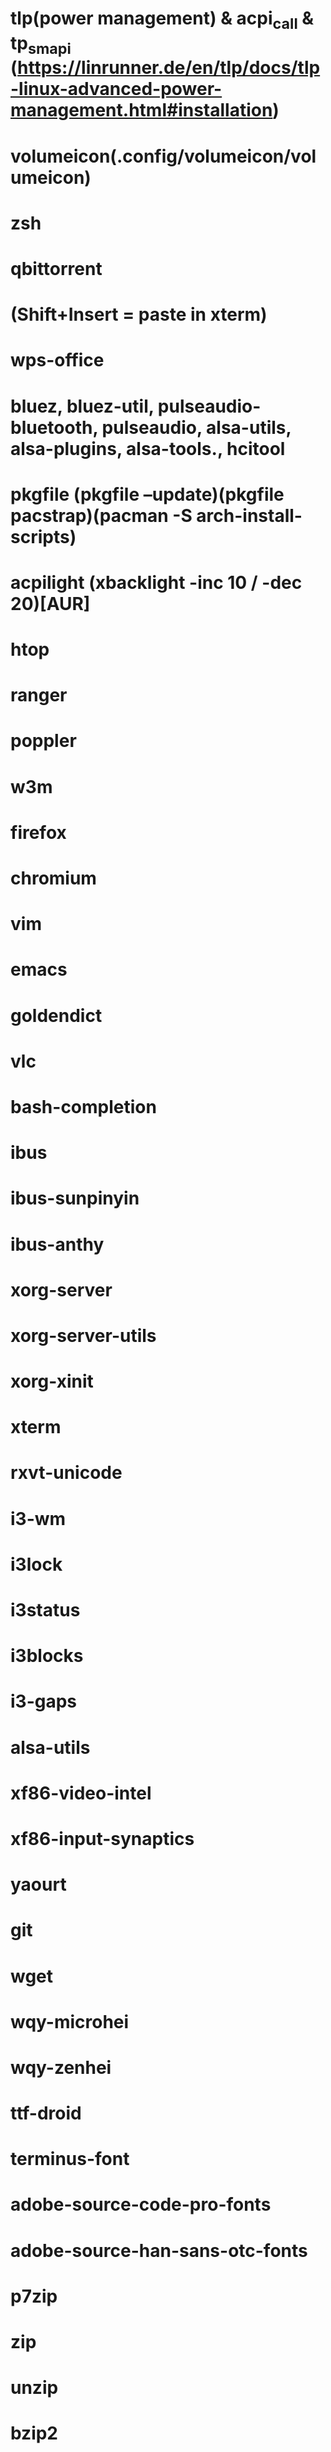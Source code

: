 * tlp(power management) & acpi_call & tp_smapi (https://linrunner.de/en/tlp/docs/tlp-linux-advanced-power-management.html#installation)
* volumeicon(.config/volumeicon/volumeicon)
* zsh
* qbittorrent
* (Shift+Insert = paste in xterm)
* wps-office
* bluez, bluez-util, pulseaudio-bluetooth, pulseaudio, alsa-utils, alsa-plugins, alsa-tools., hcitool
* pkgfile (pkgfile --update)(pkgfile pacstrap)(pacman -S arch-install-scripts)
* acpilight (xbacklight -inc 10 / -dec 20)[AUR]
* htop
* ranger
* poppler
* w3m
* firefox
* chromium
* vim
* emacs
* goldendict
* vlc
* bash-completion
* ibus
* ibus-sunpinyin
* ibus-anthy
* xorg-server
* xorg-server-utils
* xorg-xinit
* xterm
* rxvt-unicode
* i3-wm
* i3lock
* i3status
* i3blocks
* i3-gaps
* alsa-utils
* xf86-video-intel
* xf86-input-synaptics
* yaourt
* git
* wget
* wqy-microhei
* wqy-zenhei
* ttf-droid
* terminus-font
* adobe-source-code-pro-fonts
* adobe-source-han-sans-otc-fonts
* p7zip
* zip
* unzip
* bzip2
* gimp
* feh
* dmenu
* scrot
* thunar
* pavucontrol
* pulseaudio
* libreoffice
* iw
* wpa_supplicant
* dialog
* networkmanager
* ttf-font-awesome
* ttf-font-icons
* ttf-font-linux
* xorg-xev
* zathura
* zathura-pdf-mupdf
* virtualbox
* refind-efi
* screenfetch
* bc
* clac
* noto-fonts
* noto-fonts-cjk
* noto-fonts-emoji
* nototools
* cmus
* sysstat
* xbindkeys
* rofi
* openvpn
* samba
* cups
* cifs-utils
* fbset
* sysstat
* aspell
* evtest
* Monaco (font fit screen) & ttf-monaco
* nerd-fonts
